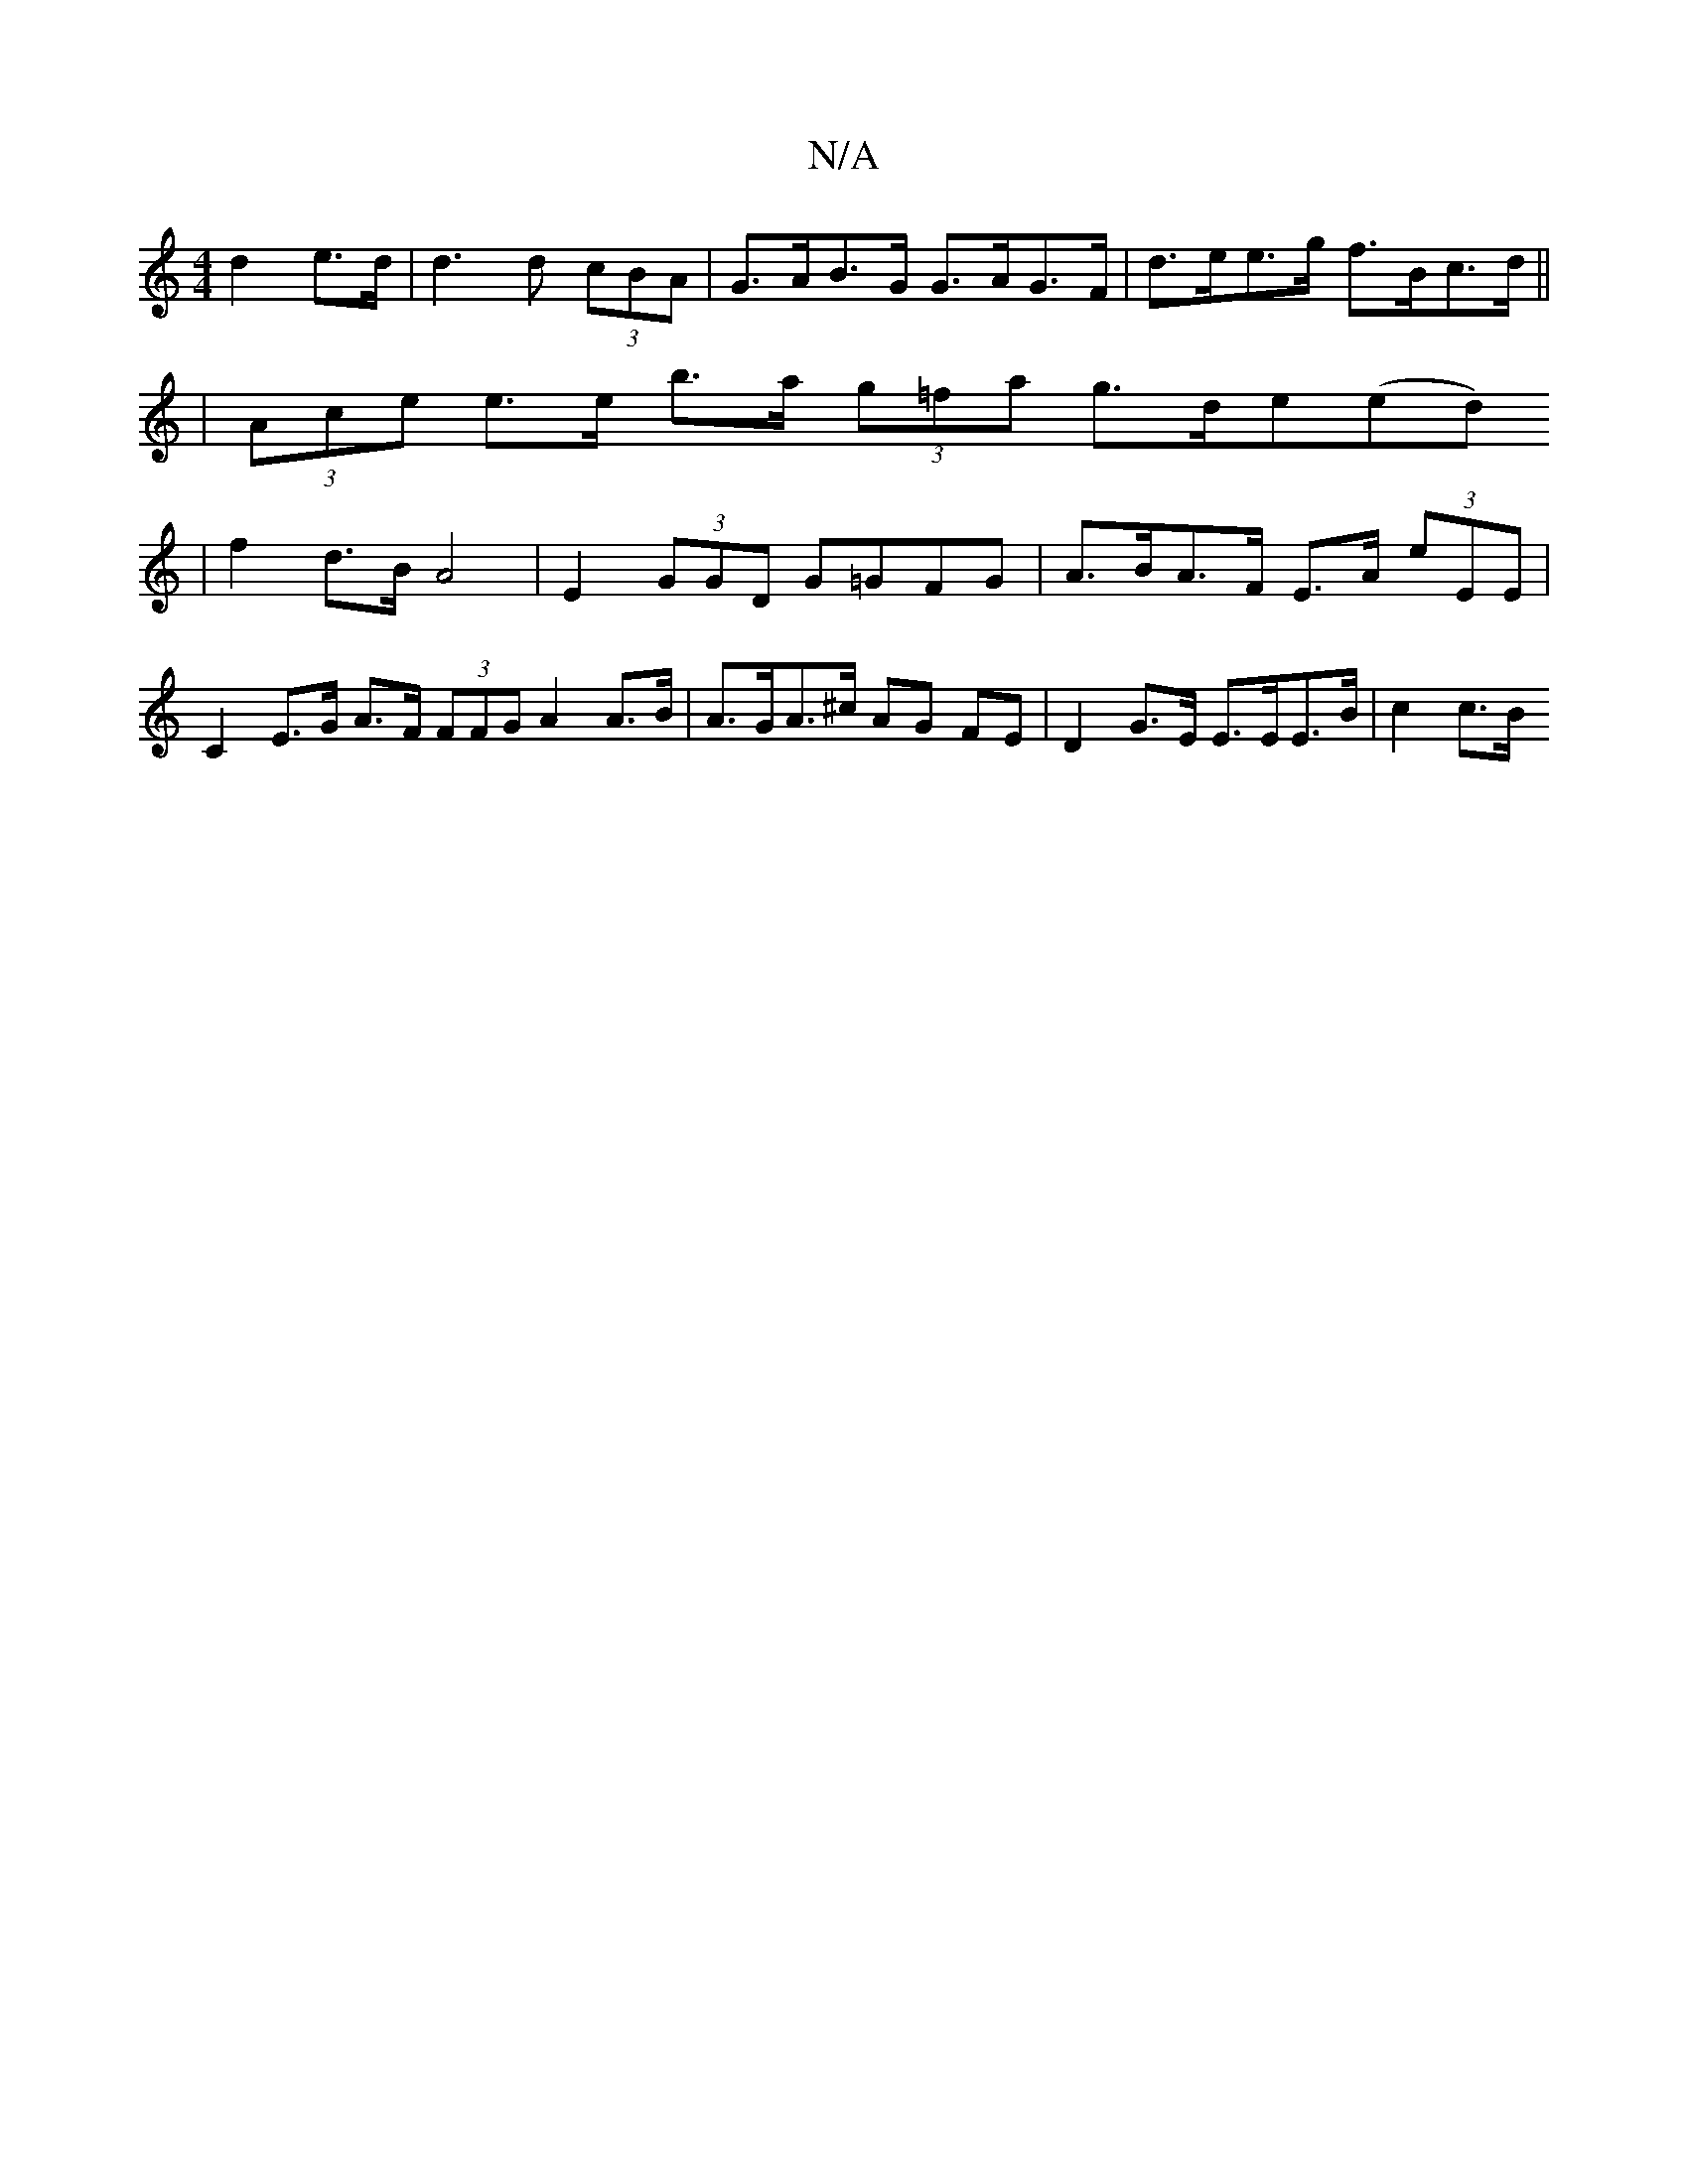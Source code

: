 X:1
T:N/A
M:4/4
R:N/A
K:Cmajor
2 d2 e>d | d3 d (3cBA | G>AB>G G>AG>F | d>ee>g f>Bc>d ||
|(3Ace e>e b>a (3g=fa g>de(ed)
|f2 d>B A4 | E2 (3GGD G=GFG | A>BA>F E>A (3eEE | C2 E>G A>F (3FFG A2 A>B |A>GA>^c AG FE | D2 G>E E>EE>B | c2 c>B
